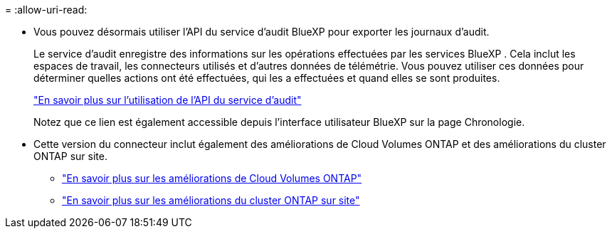 = 
:allow-uri-read: 


* Vous pouvez désormais utiliser l’API du service d’audit BlueXP pour exporter les journaux d’audit.
+
Le service d'audit enregistre des informations sur les opérations effectuées par les services BlueXP .  Cela inclut les espaces de travail, les connecteurs utilisés et d'autres données de télémétrie.  Vous pouvez utiliser ces données pour déterminer quelles actions ont été effectuées, qui les a effectuées et quand elles se sont produites.

+
https://docs.netapp.com/us-en/bluexp-automation/audit/overview.html["En savoir plus sur l'utilisation de l'API du service d'audit"^]

+
Notez que ce lien est également accessible depuis l'interface utilisateur BlueXP sur la page Chronologie.

* Cette version du connecteur inclut également des améliorations de Cloud Volumes ONTAP et des améliorations du cluster ONTAP sur site.
+
** https://docs.netapp.com/us-en/bluexp-cloud-volumes-ontap/whats-new.html#30-july-2023["En savoir plus sur les améliorations de Cloud Volumes ONTAP"^]
** https://docs.netapp.com/us-en/bluexp-ontap-onprem/whats-new.html#30-july-2023["En savoir plus sur les améliorations du cluster ONTAP sur site"^]



